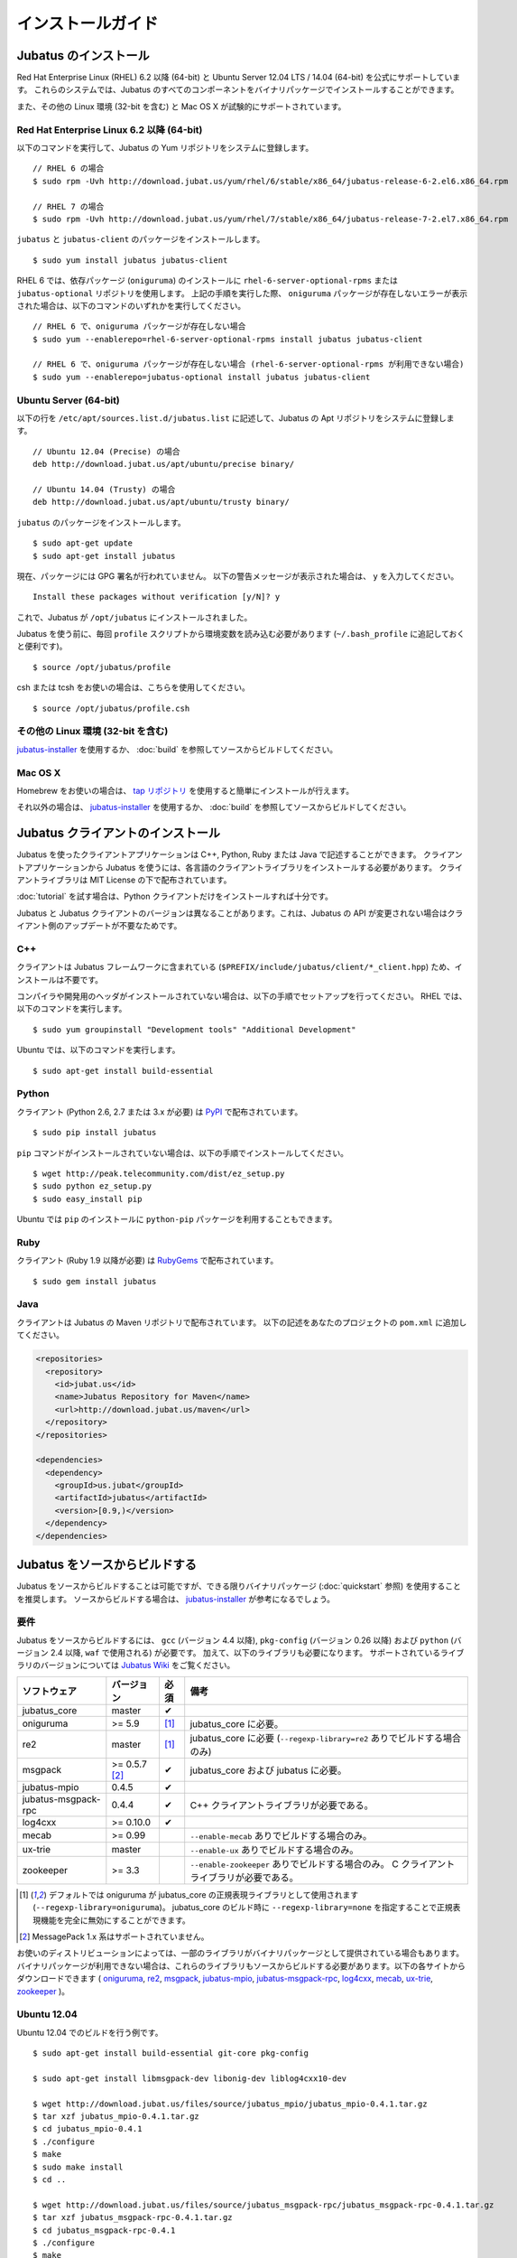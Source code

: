 インストールガイド
=================


Jubatus のインストール
----------------------

Red Hat Enterprise Linux (RHEL) 6.2 以降 (64-bit) と Ubuntu Server 12.04 LTS / 14.04  (64-bit) を公式にサポートしています。
これらのシステムでは、Jubatus のすべてのコンポーネントをバイナリパッケージでインストールすることができます。

また、その他の Linux 環境 (32-bit を含む) と Mac OS X が試験的にサポートされています。

Red Hat Enterprise Linux 6.2 以降 (64-bit)
~~~~~~~~~~~~~~~~~~~~~~~~~~~~~~~~~~~~~~~~~~

以下のコマンドを実行して、Jubatus の Yum リポジトリをシステムに登録します。

::

  // RHEL 6 の場合
  $ sudo rpm -Uvh http://download.jubat.us/yum/rhel/6/stable/x86_64/jubatus-release-6-2.el6.x86_64.rpm

  // RHEL 7 の場合
  $ sudo rpm -Uvh http://download.jubat.us/yum/rhel/7/stable/x86_64/jubatus-release-7-2.el7.x86_64.rpm

``jubatus`` と ``jubatus-client`` のパッケージをインストールします。

::

  $ sudo yum install jubatus jubatus-client

RHEL 6 では、依存パッケージ (``oniguruma``) のインストールに ``rhel-6-server-optional-rpms`` または ``jubatus-optional`` リポジトリを使用します。
上記の手順を実行した際、 ``oniguruma`` パッケージが存在しないエラーが表示された場合は、以下のコマンドのいずれかを実行してください。

::

  // RHEL 6 で、oniguruma パッケージが存在しない場合
  $ sudo yum --enablerepo=rhel-6-server-optional-rpms install jubatus jubatus-client

  // RHEL 6 で、oniguruma パッケージが存在しない場合 (rhel-6-server-optional-rpms が利用できない場合)
  $ sudo yum --enablerepo=jubatus-optional install jubatus jubatus-client

Ubuntu Server (64-bit)
~~~~~~~~~~~~~~~~~~~~~~

以下の行を ``/etc/apt/sources.list.d/jubatus.list`` に記述して、Jubatus の Apt リポジトリをシステムに登録します。

::

  // Ubuntu 12.04 (Precise) の場合
  deb http://download.jubat.us/apt/ubuntu/precise binary/

  // Ubuntu 14.04 (Trusty) の場合
  deb http://download.jubat.us/apt/ubuntu/trusty binary/

``jubatus`` のパッケージをインストールします。

::

  $ sudo apt-get update
  $ sudo apt-get install jubatus

現在、パッケージには GPG 署名が行われていません。
以下の警告メッセージが表示された場合は、 ``y`` を入力してください。

::

  Install these packages without verification [y/N]? y

これで、Jubatus が ``/opt/jubatus`` にインストールされました。

Jubatus を使う前に、毎回 ``profile`` スクリプトから環境変数を読み込む必要があります (``~/.bash_profile`` に追記しておくと便利です)。

::

  $ source /opt/jubatus/profile

csh または tcsh をお使いの場合は、こちらを使用してください。

::

  $ source /opt/jubatus/profile.csh

その他の Linux 環境 (32-bit を含む)
~~~~~~~~~~~~~~~~~~~~~~~~~~~~~~~~~~~

`jubatus-installer <https://github.com/jubatus/jubatus-installer>`_ を使用するか、 :doc:`build` を参照してソースからビルドしてください。

Mac OS X
~~~~~~~~~

Homebrew をお使いの場合は、 `tap リポジトリ <https://github.com/jubatus/homebrew-jubatus>`_ を使用すると簡単にインストールが行えます。

それ以外の場合は、 `jubatus-installer`_ を使用するか、 :doc:`build` を参照してソースからビルドしてください。

Jubatus クライアントのインストール
-----------------------------------

Jubatus を使ったクライアントアプリケーションは C++, Python, Ruby または Java で記述することができます。
クライアントアプリケーションから Jubatus を使うには、各言語のクライアントライブラリをインストールする必要があります。
クライアントライブラリは MIT License の下で配布されています。

:doc:`tutorial` を試す場合は、Python クライアントだけをインストールすれば十分です。

Jubatus と Jubatus クライアントのバージョンは異なることがあります。これは、Jubatus の API が変更されない場合はクライアント側のアップデートが不要なためです。

C++
~~~

クライアントは Jubatus フレームワークに含まれている (``$PREFIX/include/jubatus/client/*_client.hpp``) ため、インストールは不要です。

コンパイラや開発用のヘッダがインストールされていない場合は、以下の手順でセットアップを行ってください。
RHEL では、以下のコマンドを実行します。

::

  $ sudo yum groupinstall "Development tools" "Additional Development"

Ubuntu では、以下のコマンドを実行します。

::

  $ sudo apt-get install build-essential

Python
~~~~~~

クライアント (Python 2.6, 2.7 または 3.x が必要) は `PyPI <http://pypi.python.org/pypi/jubatus>`_ で配布されています。

::

  $ sudo pip install jubatus

``pip`` コマンドがインストールされていない場合は、以下の手順でインストールしてください。

::

  $ wget http://peak.telecommunity.com/dist/ez_setup.py
  $ sudo python ez_setup.py
  $ sudo easy_install pip

Ubuntu では ``pip`` のインストールに ``python-pip`` パッケージを利用することもできます。

Ruby
~~~~

クライアント (Ruby 1.9 以降が必要) は `RubyGems <http://rubygems.org/gems/jubatus>`_ で配布されています。

::

  $ sudo gem install jubatus

Java
~~~~

クライアントは Jubatus の Maven リポジトリで配布されています。
以下の記述をあなたのプロジェクトの ``pom.xml`` に追加してください。

.. code-block:: xml

   <repositories>
     <repository>
       <id>jubat.us</id>
       <name>Jubatus Repository for Maven</name>
       <url>http://download.jubat.us/maven</url>
     </repository>
   </repositories>

   <dependencies>
     <dependency>
       <groupId>us.jubat</groupId>
       <artifactId>jubatus</artifactId>
       <version>[0.9,)</version>
     </dependency>
   </dependencies>


Jubatus をソースからビルドする
-----------------------------------

Jubatus をソースからビルドすることは可能ですが、できる限りバイナリパッケージ (:doc:`quickstart` 参照) を使用することを推奨します。
ソースからビルドする場合は、 `jubatus-installer <https://github.com/jubatus/jubatus-installer>`_ が参考になるでしょう。

.. _requirements:

要件
~~~~

Jubatus をソースからビルドするには、 ``gcc`` (バージョン 4.4 以降), ``pkg-config`` (バージョン 0.26 以降) および ``python`` (バージョン 2.4 以降,  ``waf`` で使用される) が必要です。
加えて、以下のライブラリも必要になります。
サポートされているライブラリのバージョンについては `Jubatus Wiki <https://github.com/jubatus/jubatus/wiki/Supported-Library-Versions>`_ をご覧ください。

=================== ============== ========= ======================================================
ソフトウェア        バージョン     必須      備考
=================== ============== ========= ======================================================
jubatus_core        master         ✔
oniguruma           >= 5.9         [1]_      jubatus_core に必要。
re2                 master         [1]_      jubatus_core に必要 (``--regexp-library=re2`` ありでビルドする場合のみ)
msgpack             >= 0.5.7 [2]_  ✔         jubatus_core および jubatus に必要。
jubatus-mpio        0.4.5          ✔
jubatus-msgpack-rpc 0.4.4          ✔         C++ クライアントライブラリが必要である。
log4cxx             >= 0.10.0      ✔
mecab               >= 0.99                  ``--enable-mecab`` ありでビルドする場合のみ。
ux-trie             master                   ``--enable-ux`` ありでビルドする場合のみ。
zookeeper           >= 3.3                   ``--enable-zookeeper`` ありでビルドする場合のみ。
                                             C クライアントライブラリが必要である。
=================== ============== ========= ======================================================

.. [1] デフォルトでは oniguruma が jubatus_core の正規表現ライブラリとして使用されます (``--regexp-library=oniguruma``)。
       jubatus_core のビルド時に ``--regexp-library=none`` を指定することで正規表現機能を完全に無効にすることができます。
.. [2] MessagePack 1.x 系はサポートされていません。

お使いのディストリビューションによっては、一部のライブラリがバイナリパッケージとして提供されている場合もあります。
バイナリパッケージが利用できない場合は、これらのライブラリもソースからビルドする必要があります。以下の各サイトからダウンロードできます (
`oniguruma <https://github.com/kkos/oniguruma>`_,
`re2 <https://github.com/google/re2>`_,
`msgpack <http://msgpack.org/>`_,
`jubatus-mpio <https://github.com/jubatus/jubatus-mpio>`_,
`jubatus-msgpack-rpc <https://github.com/jubatus/jubatus-msgpack-rpc>`_,
`log4cxx <http://logging.apache.org/log4cxx/>`_,
`mecab <https://github.com/taku910/mecab>`_,
`ux-trie <https://github.com/hillbig/ux-trie>`_,
`zookeeper <http://zookeeper.apache.org/>`_
)。

Ubuntu 12.04
~~~~~~~~~~~~

Ubuntu 12.04 でのビルドを行う例です。

::

  $ sudo apt-get install build-essential git-core pkg-config

  $ sudo apt-get install libmsgpack-dev libonig-dev liblog4cxx10-dev

  $ wget http://download.jubat.us/files/source/jubatus_mpio/jubatus_mpio-0.4.1.tar.gz
  $ tar xzf jubatus_mpio-0.4.1.tar.gz
  $ cd jubatus_mpio-0.4.1
  $ ./configure
  $ make
  $ sudo make install
  $ cd ..

  $ wget http://download.jubat.us/files/source/jubatus_msgpack-rpc/jubatus_msgpack-rpc-0.4.1.tar.gz
  $ tar xzf jubatus_msgpack-rpc-0.4.1.tar.gz
  $ cd jubatus_msgpack-rpc-0.4.1
  $ ./configure
  $ make
  $ sudo make install
  $ cd ..

Jubatus のビルドを行います。

::

  $ wget -O jubatus_core.tar.gz https://github.com/jubatus/jubatus_core/archive/master.tar.gz
  $ tar xzf jubatus_core.tar.gz
  $ cd jubatus_core-master
  $ ./waf configure
  $ ./waf build
  $ sudo ./waf install
  $ sudo ldconfig

  $ wget -O jubatus-master.tar.gz https://github.com/jubatus/jubatus/archive/master.tar.gz
  $ tar xzf jubatus-master.tar.gz
  $ cd jubatus-master
  $ ./waf configure
  $ ./waf build
  $ sudo ./waf install
  $ sudo ldconfig

この例は最小限の設定でビルドしているため (どのようなオプションが利用可能かは ``./waf configure --help`` をご覧ください)、分散モードや特徴抽出プラグインなど一部の機能は利用できません。

Mac OS X
~~~~~~~~

Mac OS X では、スタンドアロンモードのビルドと実行が試験的にサポートされています。

`Homebrew tap リポジトリ <https://github.com/jubatus/homebrew-jubatus>`_ を使用すると簡単にインストールすることができます。

その他の環境
~~~~~~~~~~~~~~~~~~

- Debian GNU/Linux では動作しています。
- Arch Linux ではスタンドアローンモードで動作しています。
- 他の \*BSD systems や Solarisでの動作報告をお待ちしています。